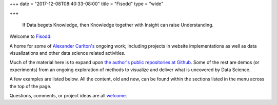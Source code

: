 +++
date = "2017-12-08T08:40:33-08:00"
title = "Fisodd"
type = "wide"

+++

.. pull-quote::

   If Data begets Knowledge,
   then Knowledge together with Insight can raise Understanding.

Welcome to `Fisodd </post/f-is-odd/>`__.

A home for some of `Alexander Carlton's </info/alexander>`__
ongoing work;
including projects in website implementations as well as
data visualizations and other data science related activities.

Much of the material here is to expand upon
`the author's public repositories at Github <https://github.com/fisodd>`__.
Some of the rest are demos (or experiments) from an ongoing exploration
of methods to visualize and deliver what is uncovered by Data Science.

A few examples are listed below.  All the content, old and new,
can be found within the sections listed in the menu across the top of the page.

Questions, comments, or project ideas are all
`welcome <mailto:info@fisodd.com>`__.
